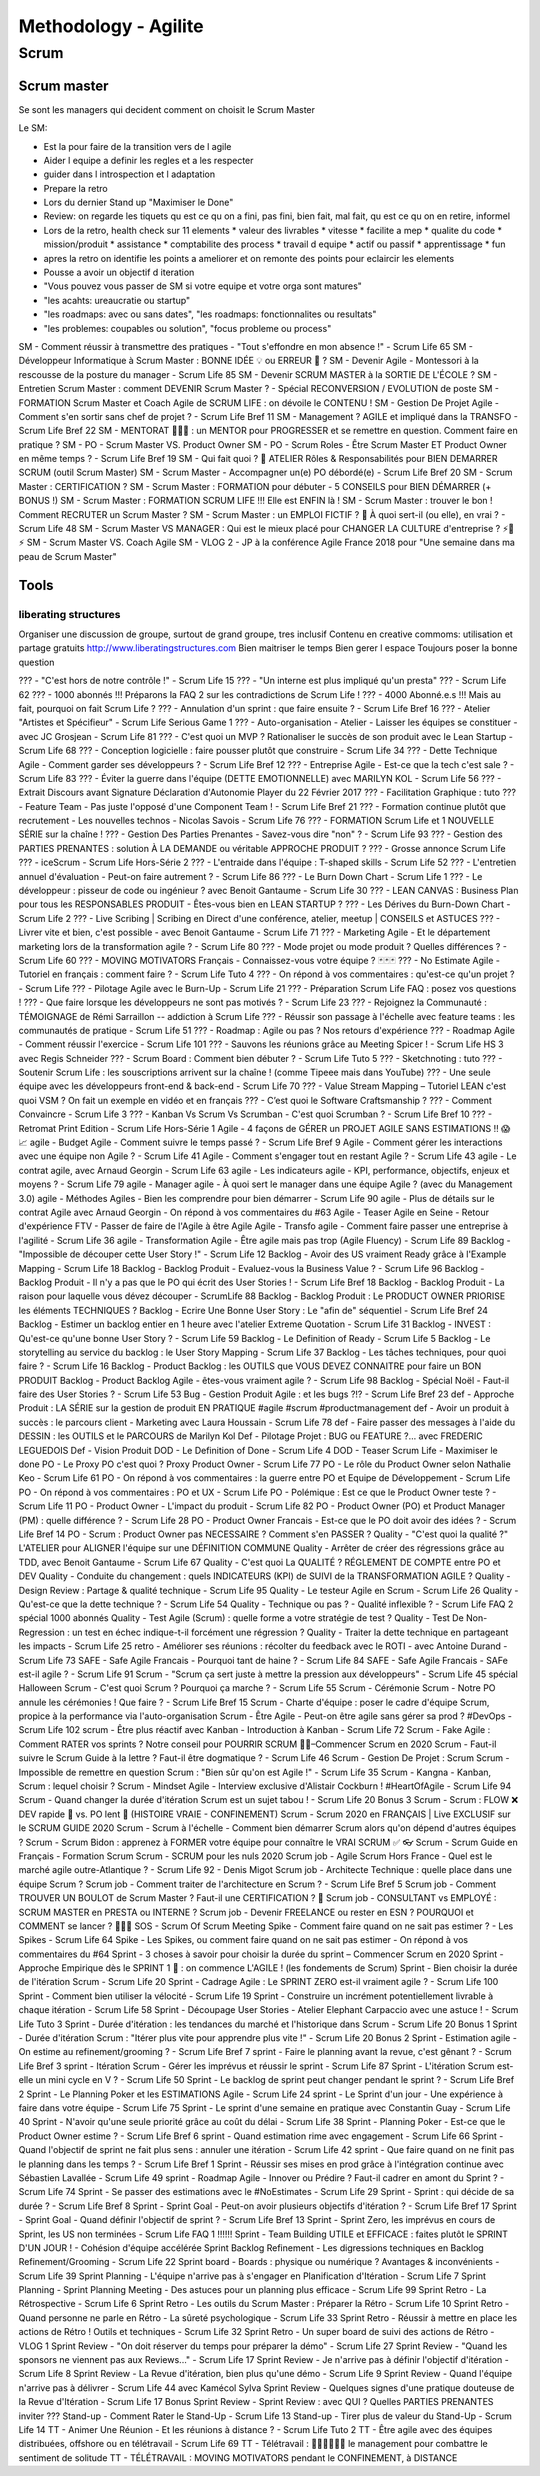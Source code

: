 Methodology - Agilite
#####################

Scrum
*****

Scrum master
============

Se sont les managers qui decident comment on choisit le Scrum Master

Le SM:

* Est la pour faire de la transition vers de l agile
* Aider l equipe a definir les regles et a les respecter
* guider dans l introspection et l adaptation
* Prepare la retro
* Lors du dernier Stand up "Maximiser le Done"
* Review: on regarde les tiquets qu est ce qu on a fini, pas fini, bien fait, mal fait, qu est ce qu on en retire, informel
* Lors de la retro, health check sur 11 elements
  * valeur des livrables
  * vitesse
  * facilite a mep
  * qualite du code
  * mission/produit
  * assistance
  * comptabilite des process
  * travail d equipe
  * actif ou passif
  * apprentissage
  * fun
* apres la retro on identifie les points a ameliorer et on remonte des points pour eclaircir les elements
* Pousse a avoir un objectif d iteration
* "Vous pouvez vous passer de SM si votre equipe et votre orga sont matures"
* "les acahts: ureaucratie ou startup"
* "les roadmaps: avec ou sans dates", "les roadmaps: fonctionnalites ou resultats"
* "les problemes: coupables ou solution", "focus probleme ou process"




SM - Comment réussir à transmettre des pratiques - "Tout s'effondre en mon absence !" - Scrum Life 65
SM - Développeur Informatique à Scrum Master : BONNE IDÉE 💡 ou ERREUR 👾 ?
SM - Devenir Agile - Montessori à la rescousse de la posture du manager - Scrum Life 85
SM - Devenir SCRUM MASTER à la SORTIE DE L'ÉCOLE ?
SM - Entretien Scrum Master : comment DEVENIR Scrum Master ? - Spécial RECONVERSION / EVOLUTION de poste
SM - FORMATION Scrum Master et Coach Agile de SCRUM LIFE : on dévoile le CONTENU !
SM - Gestion De Projet Agile - Comment s'en sortir sans chef de projet ? - Scrum Life Bref 11
SM - Management ? AGILE et impliqué dans la TRANSFO - Scrum Life Bref 22
SM - MENTORAT 🧙🧙‍♀️ : un MENTOR pour PROGRESSER et se remettre en question. Comment faire en pratique ?
SM - PO - Scrum Master VS. Product Owner
SM - PO - Scrum Roles - Être Scrum Master ET Product Owner en même temps ? - Scrum Life Bref 19
SM - Qui fait quoi ? 🤔 ATELIER Rôles & Responsabilités pour BIEN DEMARRER SCRUM (outil Scrum Master)
SM - Scrum Master - Accompagner un(e) PO débordé(e) - Scrum Life Bref 20
SM - Scrum Master : CERTIFICATION ?
SM - Scrum Master : FORMATION pour débuter - 5 CONSEILS pour BIEN DÉMARRER (+ BONUS !)
SM - Scrum Master : FORMATION SCRUM LIFE !!! Elle est ENFIN là !
SM - Scrum Master : trouver le bon ! Comment RECRUTER un Scrum Master ?
SM - Scrum Master : un EMPLOI FICTIF ? 🤔 À quoi sert-il (ou elle), en vrai ? - Scrum Life 48
SM - Scrum Master VS MANAGER : Qui est le mieux placé pour CHANGER LA CULTURE d'entreprise ? ⚡🧛⚡
SM - Scrum Master VS. Coach Agile
SM - VLOG 2 - JP à la conférence Agile France 2018 pour "Une semaine dans ma peau de Scrum Master"

Tools
=====

liberating structures
---------------------

Organiser une discussion de groupe, surtout de grand groupe, tres inclusif
Contenu en creative commoms: utilisation et partage gratuits
http://www.liberatingstructures.com
Bien maitriser le temps
Bien gerer l espace
Toujours poser la bonne question






















??? - "C'est hors de notre contrôle !" - Scrum Life 15
??? - "Un interne est plus impliqué qu'un presta" ??? - Scrum Life 62
??? - 1000 abonnés !!! Préparons la FAQ 2 sur les contradictions de Scrum Life !
??? - 4000 Abonné.e.s !!! Mais au fait, pourquoi on fait Scrum Life ?
??? - Annulation d'un sprint : que faire ensuite ? - Scrum Life Bref 16
??? - Atelier "Artistes et Spécifieur" - Scrum Life Serious Game 1
??? - Auto-organisation - Atelier - Laisser les équipes se constituer - avec JC Grosjean - Scrum Life 81
??? - C'est quoi un MVP ? Rationaliser le succès de son produit avec le Lean Startup - Scrum Life 68
??? - Conception logicielle : faire pousser plutôt que construire - Scrum Life 34
??? - Dette Technique Agile - Comment garder ses développeurs ? - Scrum Life Bref 12
??? - Entreprise Agile - Est-ce que la tech c'est sale ? - Scrum Life 83
??? - Éviter la guerre dans l'équipe (DETTE EMOTIONNELLE) avec MARILYN KOL - Scrum Life 56
??? - Extrait Discours avant Signature Déclaration d'Autonomie Player du 22 Février 2017
??? - Facilitation Graphique : tuto
??? - Feature Team - Pas juste l'opposé d'une Component Team ! - Scrum Life Bref 21
??? - Formation continue plutôt que recrutement - Les nouvelles technos - Nicolas Savois - Scrum Life 76
??? - FORMATION Scrum Life et 1 NOUVELLE SÉRIE sur la chaîne !
??? - Gestion Des Parties Prenantes - Savez-vous dire "non" ? - Scrum Life 93
??? - Gestion des PARTIES PRENANTES : solution À LA DEMANDE ou véritable APPROCHE PRODUIT ?
??? - Grosse annonce Scrum Life
??? - iceScrum - Scrum Life Hors-Série 2
??? - L'entraide dans l'équipe : T-shaped skills - Scrum Life 52
??? - L'entretien annuel d'évaluation - Peut-on faire autrement ? - Scrum Life 86
??? - Le Burn Down Chart - Scrum Life 1
??? - Le développeur : pisseur de code ou ingénieur ? avec Benoit Gantaume - Scrum Life 30
??? - LEAN CANVAS : Business Plan pour tous les RESPONSABLES PRODUIT - Êtes-vous bien en LEAN STARTUP ?
??? - Les Dérives du Burn-Down Chart - Scrum Life 2
??? - Live Scribing | Scribing en Direct d'une conférence, atelier, meetup | CONSEILS et ASTUCES
??? - Livrer vite et bien, c'est possible - avec Benoit Gantaume - Scrum Life 71
??? - Marketing Agile - Et le département marketing lors de la transformation agile ? - Scrum Life 80
??? - Mode projet ou mode produit ? Quelles différences ? - Scrum Life 60
??? - MOVING MOTIVATORS Français - Connaissez-vous votre équipe ? 🃏🃏🃏
??? - No Estimate Agile - Tutoriel en français : comment faire ? - Scrum Life Tuto 4
??? - On répond à vos commentaires : qu'est-ce qu'un projet ? - Scrum Life
??? - Pilotage Agile avec le Burn-Up - Scrum Life 21
??? - Préparation Scrum Life FAQ : posez vos questions !
??? - Que faire lorsque les développeurs ne sont pas motivés ? - Scrum Life 23
??? - Rejoignez la Communauté : TÉMOIGNAGE de Rémi Sarraillon -- addiction à Scrum Life
??? - Réussir son passage à l'échelle avec feature teams : les communautés de pratique - Scrum Life 51
??? - Roadmap : Agile ou pas ? Nos retours d'expérience
??? - Roadmap Agile - Comment réussir l'exercice - Scrum Life 101
??? - Sauvons les réunions grâce au Meeting Spicer ! - Scrum Life HS 3 avec Regis Schneider
??? - Scrum Board : Comment bien débuter ? - Scrum Life Tuto 5
??? - Sketchnoting : tuto
??? - Soutenir Scrum Life : les souscriptions arrivent sur la chaîne ! (comme Tipeee mais dans YouTube)
??? - Une seule équipe avec les développeurs front-end & back-end - Scrum Life 70
??? - Value Stream Mapping – Tutoriel LEAN c'est quoi VSM ? On fait un exemple en vidéo et en français
??? - C’est quoi le Software Craftsmanship ?
??? - Comment Convaincre - Scrum Life 3
??? - Kanban Vs Scrum Vs Scrumban - C'est quoi Scrumban ? - Scrum Life Bref 10
??? - Retromat Print Edition - Scrum Life Hors-Série 1
Agile - 4 façons de GÉRER un PROJET AGILE SANS ESTIMATIONS !! 😱 📈
agile - Budget Agile - Comment suivre le temps passé ? - Scrum Life Bref 9
Agile - Comment gérer les interactions avec une équipe non Agile ? - Scrum Life 41
Agile - Comment s'engager tout en restant Agile ? - Scrum Life 43
agile - Le contrat agile, avec Arnaud Georgin - Scrum Life 63
agile - Les indicateurs agile - KPI, performance, objectifs, enjeux et moyens ? - Scrum Life 79
agile - Manager agile - À quoi sert le manager dans une équipe Agile ? (avec du Management 3.0)
agile - Méthodes Agiles - Bien les comprendre pour bien démarrer - Scrum Life 90
agile - Plus de détails sur le contrat Agile avec Arnaud Georgin - On répond à vos commentaires du #63
Agile - Teaser Agile en Seine - Retour d'expérience FTV - Passer de faire de l'Agile à être Agile
Agile - Transfo agile - Comment faire passer une entreprise à l'agilité - Scrum Life 36
agile - Transformation Agile - Être agile mais pas trop (Agile Fluency) - Scrum Life 89
Backlog - "Impossible de découper cette User Story !" - Scrum Life 12
Backlog - Avoir des US vraiment Ready grâce à l'Example Mapping - Scrum Life 18
Backlog - Backlog Produit - Evaluez-vous la Business Value ? - Scrum Life 96
Backlog - Backlog Produit - Il n'y a pas que le PO qui écrit des User Stories ! - Scrum Life Bref 18
Backlog - Backlog Produit - La raison pour laquelle vous dévez découper - ScrumLife 88
Backlog - Backlog Produit : Le PRODUCT OWNER PRIORISE les éléments TECHNIQUES ?
Backlog - Ecrire Une Bonne User Story : Le "afin de" séquentiel - Scrum Life Bref 24
Backlog - Estimer un backlog entier en 1 heure avec l'atelier Extreme Quotation - Scrum Life 31
Backlog - INVEST : Qu'est-ce qu'une bonne User Story ? - Scrum Life 59
Backlog - Le Definition of Ready - Scrum Life 5
Backlog - Le storytelling au service du backlog : le User Story Mapping - Scrum Life 37
Backlog - Les tâches techniques, pour quoi faire ? - Scrum Life 16
Backlog - Product Backlog : les OUTILS que VOUS DEVEZ CONNAITRE pour faire un BON PRODUIT
Backlog - Product Backlog Agile - êtes-vous vraiment agile ? - Scrum Life 98
Backlog - Spécial Noël - Faut-il faire des User Stories ? - Scrum Life 53
Bug - Gestion Produit Agile : et les bugs ?!? - Scrum Life Bref 23
def - Approche Produit : LA SÉRIE sur la gestion de produit EN PRATIQUE #agile #scrum #productmanagement
def - Avoir un produit à succès : le parcours client - Marketing avec Laura Houssain - Scrum Life 78
def - Faire passer des messages à l'aide du DESSIN : les OUTILS et le PARCOURS de Marilyn Kol
Def - Pilotage Projet : BUG ou FEATURE ?... avec FREDERIC LEGUEDOIS
Def - Vision Produit
DOD - Le Definition of Done - Scrum Life 4
DOD - Teaser Scrum Life - Maximiser le done
PO - Le Proxy PO c'est quoi ? Proxy Product Owner - Scrum Life 77
PO - Le rôle du Product Owner selon Nathalie Keo - Scrum Life 61
PO - On répond à vos commentaires : la guerre entre PO et Equipe de Développement - Scrum Life
PO - On répond à vos commentaires : PO et UX - Scrum Life
PO - Polémique : Est ce que le Product Owner teste ? - Scrum Life 11
PO - Product Owner - L'impact du produit - Scrum Life 82
PO - Product Owner (PO) et Product Manager (PM) : quelle différence ? - Scrum Life 28
PO - Product Owner Francais - Est-ce que le PO doit avoir des idées ? - Scrum Life Bref 14
PO - Scrum : Product Owner pas NECESSAIRE ? Comment s'en PASSER ?
Quality - "C'est quoi la qualité ?" L'ATELIER pour ALIGNER l'équipe sur une DÉFINITION COMMUNE
Quality - Arrêter de créer des régressions grâce au TDD, avec Benoit Gantaume - Scrum Life 67
Quality - C'est quoi La QUALITÉ ? RÉGLEMENT DE COMPTE entre PO et DEV
Quality - Conduite du changement : quels INDICATEURS (KPI) de SUIVI de la TRANSFORMATION AGILE ?
Quality - Design Review : Partage & qualité technique - Scrum Life 95
Quality - Le testeur Agile en Scrum - Scrum Life 26
Quality - Qu'est-ce que la dette technique ? - Scrum Life 54
Quality - Technique ou pas ? - Qualité inflexible ? - Scrum Life FAQ 2 spécial 1000 abonnés
Quality - Test Agile (Scrum) : quelle forme a votre stratégie de test ?
Quality - Test De Non-Regression : un test en échec indique-t-il forcément une régression ?
Quality - Traiter la dette technique en partageant les impacts - Scrum Life 25
retro - Améliorer ses réunions : récolter du feedback avec le ROTI - avec Antoine Durand - Scrum Life 73
SAFE - Safe Agile Francais - Pourquoi tant de haine ? - Scrum Life 84
SAFE - Safe Agile Francais - SAFe est-il agile ? - Scrum Life 91
Scrum - "Scrum ça sert juste à mettre la pression aux développeurs" - Scrum Life 45 spécial Halloween
Scrum - C'est quoi Scrum ? Pourquoi ça marche ? - Scrum Life 55
Scrum - Cérémonie Scrum - Notre PO annule les cérémonies ! Que faire ? - Scrum Life Bref 15
Scrum - Charte d'équipe : poser le cadre d'équipe Scrum, propice à la performance via l'auto-organisation
Scrum - Être Agile - Peut-on être agile sans gérer sa prod ? #DevOps - Scrum Life 102
scrum - Être plus réactif avec Kanban - Introduction à Kanban - Scrum Life 72
Scrum - Fake Agile : Comment RATER vos sprints ? Notre conseil pour POURRIR SCRUM 💩🧻–Commencer Scrum en 2020
Scrum - Faut-il suivre le Scrum Guide à la lettre ? Faut-il être dogmatique ? - Scrum Life 46
Scrum - Gestion De Projet : Scrum
Scrum - Impossible de remettre en question Scrum : "Bien sûr qu'on est Agile !" - Scrum Life 35
Scrum - Kangna - Kanban, Scrum : lequel choisir ?
Scrum - Mindset Agile - Interview exclusive d'Alistair Cockburn ! #HeartOfAgile - Scrum Life 94
Scrum - Quand changer la durée d'itération Scrum est un sujet tabou ! - Scrum Life 20 Bonus 3
Scrum - Scrum : FLOW ❌ DEV rapide 🚀 vs. PO lent 🐢 (HISTOIRE VRAIE - CONFINEMENT)
Scrum - Scrum 2020 en FRANÇAIS | Live EXCLUSIF sur le SCRUM GUIDE 2020
Scrum - Scrum à l'échelle - Comment bien démarrer Scrum alors qu'on dépend d'autres équipes ?
Scrum - Scrum Bidon : apprenez à FORMER votre équipe pour connaître le VRAI SCRUM ✅ 👓
Scrum - Scrum Guide en Français - Formation Scrum
Scrum - SCRUM pour les nuls 2020
Scrum job - Agile Scrum Hors France - Quel est le marché agile outre-Atlantique ? - Scrum Life 92 - Denis Migot
Scrum job - Architecte Technique : quelle place dans une équipe Scrum ?
Scrum job - Comment traiter de l'architecture en Scrum ? - Scrum Life Bref 5
Scrum job - Comment TROUVER UN BOULOT de Scrum Master ? Faut-il une CERTIFICATION ? 🏅
Scrum job - CONSULTANT vs EMPLOYÉ : SCRUM MASTER en PRESTA ou INTERNE ?
Scrum job - Devenir FREELANCE ou rester en ESN ? POURQUOI et COMMENT se lancer ? 🚀🌖💵
SOS - Scrum Of Scrum Meeting
Spike - Comment faire quand on ne sait pas estimer ? - Les Spikes - Scrum Life 64
Spike - Les Spikes, ou comment faire quand on ne sait pas estimer - On répond à vos commentaires du #64
Sprint - 3 choses à savoir pour choisir la durée du sprint – Commencer Scrum en 2020
Sprint - Approche Empirique dès le SPRINT 1 🤔 : on commence L'AGILE ! (les fondements de Scrum)
Sprint - Bien choisir la durée de l'itération Scrum - Scrum Life 20
Sprint - Cadrage Agile : Le SPRINT ZERO est-il vraiment agile ? - Scrum Life 100
Sprint - Comment bien utiliser la vélocité - Scrum Life 19
Sprint - Construire un incrément potentiellement livrable à chaque itération - Scrum Life 58
Sprint - Découpage User Stories - Atelier Elephant Carpaccio avec une astuce ! - Scrum Life Tuto 3
Sprint - Durée d'itération : les tendances du marché et l'historique dans Scrum - Scrum Life 20 Bonus 1
Sprint - Durée d'itération Scrum : "Itérer plus vite pour apprendre plus vite !" - Scrum Life 20 Bonus 2
Sprint - Estimation agile - On estime au refinement/grooming ? - Scrum Life Bref 7
sprint - Faire le planning avant la revue, c'est gênant ? - Scrum Life Bref 3
sprint - Itération Scrum - Gérer les imprévus et réussir le sprint - Scrum Life 87
Sprint - L'itération Scrum est-elle un mini cycle en V ? - Scrum Life 50
Sprint - Le backlog de sprint peut changer pendant le sprint ? - Scrum Life Bref 2
Sprint - Le Planning Poker et les ESTIMATIONS Agile - Scrum Life 24
sprint - Le Sprint d'un jour - Une expérience à faire dans votre équipe - Scrum Life 75
Sprint - Le sprint d'une semaine en pratique avec Constantin Guay - Scrum Life 40
Sprint - N'avoir qu'une seule priorité grâce au coût du délai - Scrum Life 38
Sprint - Planning Poker - Est-ce que le Product Owner estime ? - Scrum Life Bref 6
sprint - Quand estimation rime avec engagement - Scrum Life 66
Sprint - Quand l'objectif de sprint ne fait plus sens : annuler une itération - Scrum Life 42
sprint - Que faire quand on ne finit pas le planning dans les temps ? - Scrum Life Bref 1
Sprint - Réussir ses mises en prod grâce à l'intégration continue avec Sébastien Lavallée - Scrum Life 49
sprint - Roadmap Agile - Innover ou Prédire ? Faut-il cadrer en amont du Sprint ? - Scrum Life 74
Sprint - Se passer des estimations avec le #NoEstimates - Scrum Life 29
Sprint - Sprint : qui décide de sa durée ? - Scrum Life Bref 8
Sprint - Sprint Goal - Peut-on avoir plusieurs objectifs d'itération ? - Scrum Life Bref 17
Sprint - Sprint Goal - Quand définir l'objectif de sprint ? - Scrum Life Bref 13
Sprint - Sprint Zero, les imprévus en cours de Sprint, les US non terminées - Scrum Life FAQ 1 !!!!!!
Sprint - Team Building UTILE et EFFICACE : faites plutôt le SPRINT D'UN JOUR ! - Cohésion d'équipe accélérée
Sprint Backlog Refinement - Les digressions techniques en Backlog Refinement/Grooming - Scrum Life 22
Sprint board - Boards : physique ou numérique ? Avantages & inconvénients - Scrum Life 39
Sprint Planning - L'équipe n'arrive pas à s'engager en Planification d'Itération - Scrum Life 7
Sprint Planning - Sprint Planning Meeting - Des astuces pour un planning plus efficace - Scrum Life 99
Sprint Retro - La Rétrospective - Scrum Life 6
Sprint Retro - Les outils du Scrum Master : Préparer la Rétro - Scrum Life 10
Sprint Retro - Quand personne ne parle en Rétro - La sûreté psychologique - Scrum Life 33
Sprint Retro - Réussir à mettre en place les actions de Rétro ! Outils et techniques - Scrum Life 32
Sprint Retro - Un super board de suivi des actions de Rétro - VLOG 1
Sprint Review - "On doit réserver du temps pour préparer la démo" - Scrum Life 27
Sprint Review - "Quand les sponsors ne viennent pas aux Reviews..." - Scrum Life 17
Sprint Review - Je n'arrive pas à définir l'objectif d'itération - Scrum Life 8
Sprint Review - La Revue d'itération, bien plus qu'une démo - Scrum Life 9
Sprint Review - Quand l'équipe n'arrive pas à délivrer - Scrum Life 44 avec Kamécol Sylva
Sprint Review - Quelques signes d'une pratique douteuse de la Revue d'Itération - Scrum Life 17 Bonus
Sprint Review - Sprint Review : avec QUI ? Quelles PARTIES PRENANTES inviter ???
Stand-up - Comment Rater le Stand-Up - Scrum Life 13
Stand-up - Tirer plus de valeur du Stand-Up - Scrum Life 14
TT - Animer Une Réunion - Et les réunions à distance ? - Scrum Life Tuto 2
TT - Être agile avec des équipes distribuées, offshore ou en télétravail - Scrum Life 69
TT - Télétravail : 🙇🏻‍♂️🙇🏻‍♀️ le management pour combattre le sentiment de solitude
TT - TÉLÉTRAVAIL : MOVING MOTIVATORS pendant le CONFINEMENT, à DISTANCE
